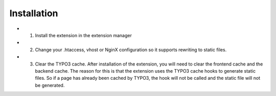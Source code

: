 Installation
------------

- 1. Install the extension in the extension manager
- 2. Change your .htaccess, vhost or NginX configuration so it supports rewriting to static files.
- 3. Clear the TYPO3 cache. After installation of the extension, you will need to clear the frontend cache and the backend cache. The reason for this is that the extension uses the TYPO3 cache hooks to generate static files. So if a page has already been cached by TYPO3, the hook will not be called and the static file will not be generated.